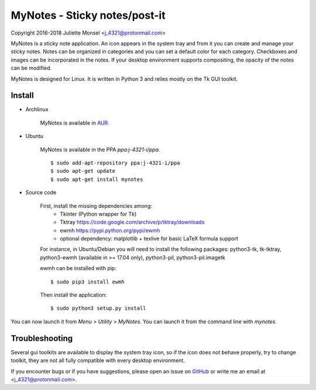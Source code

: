 MyNotes - Sticky notes/post-it
==============================

Copyright 2016-2018 Juliette Monsel <j_4321@protonmail.com>

MyNotes is a sticky note application. An icon appears in the system tray
and from it you can create and manage your sticky notes. Notes can be
organized in categories and you can set a default color for each category.
Checkboxes and images can be incorporated in the notes. If your desktop
environment supports compositing, the opacity of the notes can be modified.

MyNotes is designed for Linux. It is written in Python 3 and relies
mostly on the Tk GUI toolkit.


Install
-------

- Archlinux

    MyNotes is available in `AUR <https://aur.archlinux.org/packages/mynotes>`__.

- Ubuntu

    MyNotes is available in the PPA `ppa:j-4321-i/ppa`.

    ::

        $ sudo add-apt-repository ppa:j-4321-i/ppa
        $ sudo apt-get update
        $ sudo apt-get install mynotes

- Source code

    First, install the missing dependencies among:
        - Tkinter (Python wrapper for Tk)
        - Tktray https://code.google.com/archive/p/tktray/downloads
        - ewmh https://pypi.python.org/pypi/ewmh
        - optional dependency: matplotlib + texlive for basic LaTeX formula support
        
    For instance, in Ubuntu/Debian you will need to install the following packages:
    python3-tk, tk-tktray, python3-ewmh (available in >= 17.04 only),
    python3-pil, python3-pil.imagetk

    ewmh can be installed with pip:
    
    ::
    
        $ sudo pip3 install ewmh

    Then install the application:
    
    ::
    
        $ sudo python3 setup.py install

You can now launch it from `Menu > Utility > MyNotes`. You can launch
it from the command line with `mynotes`.


Troubleshooting
---------------

Several gui toolkits are available to display the system tray icon, so if the
icon does not behave properly, try to change toolkit, they are not all fully
compatible with every desktop environment.

If you encounter bugs or if you have suggestions, please open an issue
on `GitHub <https://github.com/j4321/MyNotes/issues>`__ or write me
an email at <j_4321@protonmail.com>.


